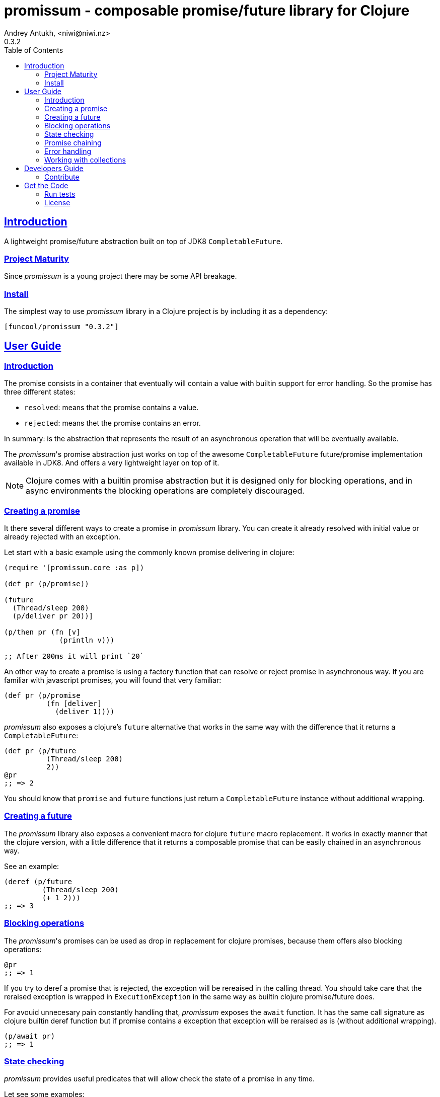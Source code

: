 = promissum - composable promise/future library for Clojure
Andrey Antukh, <niwi@niwi.nz>
0.3.2
:toc: left
:toclevels: 2
:!numbered:
:idseparator: -
:idprefix:
:sectlinks:
:source-highlighter: pygments
:pygments-style: friendly


== Introduction

A lightweight promise/future abstraction built on top of JDK8 `CompletableFuture`.


=== Project Maturity

Since _promissum_ is a young project there may be some API breakage.


=== Install

The simplest way to use _promissum_ library in a Clojure project is by including
it as a dependency:

[source, clojure]
----
[funcool/promissum "0.3.2"]
----


== User Guide

=== Introduction

The promise consists in a container that eventually will contain a value with
builtin support for error handling. So the promise has three different states:

- `resolved`: means that the promise contains a value.
- `rejected`: means thet the promise contains an error.

In summary: is the abstraction that represents the result of an asynchronous
operation that will be eventually available.

The _promissum_'s promise abstraction just works on top of the awesome
`CompletableFuture` future/promise implementation available in JDK8. And offers
a very lightweight layer on top of it.

NOTE: Clojure comes with a builtin promise abstraction but it is designed only for
blocking operations, and in async environments the blocking operations are
completely discouraged.


=== Creating a promise

It there several different ways to create a promise in _promissum_ library. You can
create it already resolved with initial value or already rejected with an exception.

Let start with a basic example using the commonly known promise delivering in
clojure:

[source, clojure]
----
(require '[promissum.core :as p])

(def pr (p/promise))

(future
  (Thread/sleep 200)
  (p/deliver pr 20))]

(p/then pr (fn [v]
             (println v)))

;; After 200ms it will print `20`
----

An other way to create a promise is using a factory function that can resolve or
reject promise in asynchronous way. If you are familiar with javascript promises,
you will found that very familiar:

[source, clojure]
----
(def pr (p/promise
          (fn [deliver]
            (deliver 1))))
----

_promissum_ also exposes a clojure's `future` alternative that works in the same
way with the difference that it returns a `CompletableFuture`:

[source, clojure]
----
(def pr (p/future
          (Thread/sleep 200)
          2))
@pr
;; => 2
----

You should know that `promise` and `future` functions just return
a `CompletableFuture` instance without additional wrapping.


=== Creating a future

The _promissum_ library also exposes a convenient macro for clojure `future` macro
replacement. It works in exactly manner that the clojure version, with a little
difference that it returns a composable promise that can be easily chained in an
asynchronous way.

See an example:

[source, clojure]
----
(deref (p/future
         (Thread/sleep 200)
         (+ 1 2)))
;; => 3
----


=== Blocking operations

The _promissum_'s promises can be used as drop in replacement for clojure promises,
because them offers also blocking operations:

[source, clojure]
----
@pr
;; => 1
----

If you try to deref a promise that is rejected, the exception will be rereaised in
the calling thread. You should take care that the reraised exception is wrapped in
`ExecutionException` in the same way as builtin clojure promise/future does.

For avouid unnecesary pain constantly handling that, _promissum_ exposes the
`await` function. It has the same call signature as clojure builtin deref function
but if promise contains a exception that exception will be reraised as is (without
additional wrapping).

[source, clojure]
----
(p/await pr)
;; => 1
----


=== State checking

_promissum_ provides useful predicates that will allow check the state of a promise
in any time.

Let see some examples:

[source, clojure]
----
(def pr (p/promise 2))

(p/promise? pr)
;; => true

(p/pending? pr)
;; => false

(p/resolved? pr)
;; => true

(p/rejected? pr)
;; => false

(p/done? pr)
;; => true
----

The `done?` predicate checks if a promise is fullfiled, independently if is resolved
or rejected.


=== Promise chaining

It there different ways to compose/chain computations using promises. We will start
with the basic: lineal way of chaining computations.

That can be done using `then` or `chain` functions exposed in `promissum.core`
namespace. Bot them are mainly interchangeable. The main differencia is that
`chain` is variadic and `then` not.

[source, clojure]
----
(def pr (-> (p/promise 2)
            (p/then inc)
            (p/then inc)))

(p/await pr)
;; => 4
----

And here the same example using the `chain` function instead of `then`:

[source, clojure]
----
(def pr (p/chain (p/promise 2) inc inc))
(p/await pr)
;; => 4
----

Later, thanks to the link:https://github.com/funcool/cats[cats] library, it there
other few methods of create promise compositions in more powerfull way: `mlet`
and `alet` macros.

For demostration purposes, imagine that you have this function that emulates async
operation and return a promise:

[source, clojure]
----
(require '[cats.core :as m])
(require '[promissum.core :as p])

(defn sleep-promise
  [wait]
  (p/promise (fn [deliver]
               (Thread/sleep wait)
               (deliver wait))))
----

Now, we will try to use this function together with `mlet` macro and additionally
messure the execution time:

[source, clojure]
----
(time
 (p/await (m/mlet [x (sleep-promise 42)
                   y (sleep-promise 41)]
             (m/return (+ x y)))))
;; "Elapsed time: 84.328182 msecs"
;; => 83
----

The `mlet` bindings are executed sequentially, waiting in each step for promise
resolution. If an error occurs in some step, the entire composition will be
short-circuited, returing exceptionally resolved promise.

The main disadvantage of `mlet` is that it's evaluation model is strictly
secuential. It is ok for some use cases, when the sequential order is mandatory.
But, if the strictly secuential model is not mandatory, `mlet` does not take
the advantage of concurrency.

For solve this problem, it there `alet` macro. It is almost identical to `mlet`
from the user experience, but internally it is based in very different abstractions.

Now, we will try to do the same example but using the `alet` macro:

[source, clojure]
----
(time
 @(m/alet [x (sleep-promise 42)
           y (sleep-promise 41)]
    (+ x y)))
;; "Elapsed time: 44.246427 msecs"
;; => 83
----

We can observe that the return value is identical to the previous example,
but it takes almost half of time to finish execute all the computations. This
is happens because `alet` is more smarter macro and calculates de dependencies
between declared bindings and executes them in batches; taking fully advantage
of having fully miltithreaded/concurrent environment as is JVM.

You can read more about that link:http://funcool.github.io/cats/latest/#syntax-sugar[here].


=== Error handling

One of the advantages of using promise abstraction is that it natively has
a notion of error, so you don't need reinvent it. If some of the computations
of the composed promise chain/pipeline raises an exception, that one is
automatically propagated to the last promise making the effect of short-circuiting.

Let see an example:

[source, clojure]
----
(def pr (p/chain (p/promise 2)
                 (fn [v] (throw (ex-info "test" {})))))
(p/await pr)
;; => clojure.lang.ExceptionInfo "test" ...
----

For exception catching facilities, _promissum_ exposes a `catch` function. It just
works like `then` but with exceptions. It attaches a next computation that only
will be executend if a previous computation resolves exceptionally:

[source, clojure]
----
(def pr (-> (p/promise 2)
            (p/then (fn [v] (throw (ex-info "foobar" {}))))
            (p/catch (fn [error] :nothing))))

(p/await pr)
;; => :nothing
----

The `catch` chain function also return a promise, that will be resolved or rejected
depending on that will happen inside the catch handler.


=== Working with collections

In some circumstances you will want wait a completion of few promises at same time,
and _promissum_ also provides helpers for that.

Imagine that you have a collection of promises and you want to wait until
all of them are resolved. This can be done using the `all` combinator:

[source, clojure]
----
(def pr (p/all [(p/promise 1)
                (p/promise 2)]))
(p/await pr)
;; => [1 2]
----

It there are also circumstances where you only want arbitrary select of the
first resolved promise. For this case, you can use the `any` combinator:

[source, clojure]
----
(def pr (p/any [(p/promise 1)
                (p/promise (ex-info "error" {}))]))
(p/await pr)
;; => 1
----

Later, for more advanced use cases, _promissum_ is an algebraic structure that
implements the associative binary operation usually called `mappend`:

[source, clojure]
----
(require '[cats.core :as m])

(def pr (m/mappend (p/promise {:a 1})
                   (p/promise {:b 2})))
(p/await pr)
;; => {:a 1 :b 2}
----

If you are interested in knowing more about it, plase refer to the
link:https://github.com/funcool/cats[cats documentation].


== Developers Guide

=== Contribute

Unlike Clojure and other Clojure contrib libs, does not have many restrictions for
contributions. Just open a issue or pull request.


== Get the Code

_promissum_ is open source and can be found on
link:https://github.com/funcool/promissum[github].

You can clone the public repository with this command:

[source,text]
----
git clone https://github.com/funcool/promissum
----


=== Run tests

For run tests just execute this:

[source, text]
----
lein test
----


=== License

_promissum_ is licensed under BSD (2-Clause) license:

----
Copyright (c) 2015 Andrey Antukh <niwi@niwi.nz>

All rights reserved.

Redistribution and use in source and binary forms, with or without
modification, are permitted provided that the following conditions are met:

* Redistributions of source code must retain the above copyright notice, this
  list of conditions and the following disclaimer.

* Redistributions in binary form must reproduce the above copyright notice,
  this list of conditions and the following disclaimer in the documentation
  and/or other materials provided with the distribution.

THIS SOFTWARE IS PROVIDED BY THE COPYRIGHT HOLDERS AND CONTRIBUTORS "AS IS"
AND ANY EXPRESS OR IMPLIED WARRANTIES, INCLUDING, BUT NOT LIMITED TO, THE
IMPLIED WARRANTIES OF MERCHANTABILITY AND FITNESS FOR A PARTICULAR PURPOSE ARE
DISCLAIMED. IN NO EVENT SHALL THE COPYRIGHT HOLDER OR CONTRIBUTORS BE LIABLE
FOR ANY DIRECT, INDIRECT, INCIDENTAL, SPECIAL, EXEMPLARY, OR CONSEQUENTIAL
DAMAGES (INCLUDING, BUT NOT LIMITED TO, PROCUREMENT OF SUBSTITUTE GOODS OR
SERVICES; LOSS OF USE, DATA, OR PROFITS; OR BUSINESS INTERRUPTION) HOWEVER
CAUSED AND ON ANY THEORY OF LIABILITY, WHETHER IN CONTRACT, STRICT LIABILITY,
OR TORT (INCLUDING NEGLIGENCE OR OTHERWISE) ARISING IN ANY WAY OUT OF THE USE
OF THIS SOFTWARE, EVEN IF ADVISED OF THE POSSIBILITY OF SUCH DAMAGE.
----

